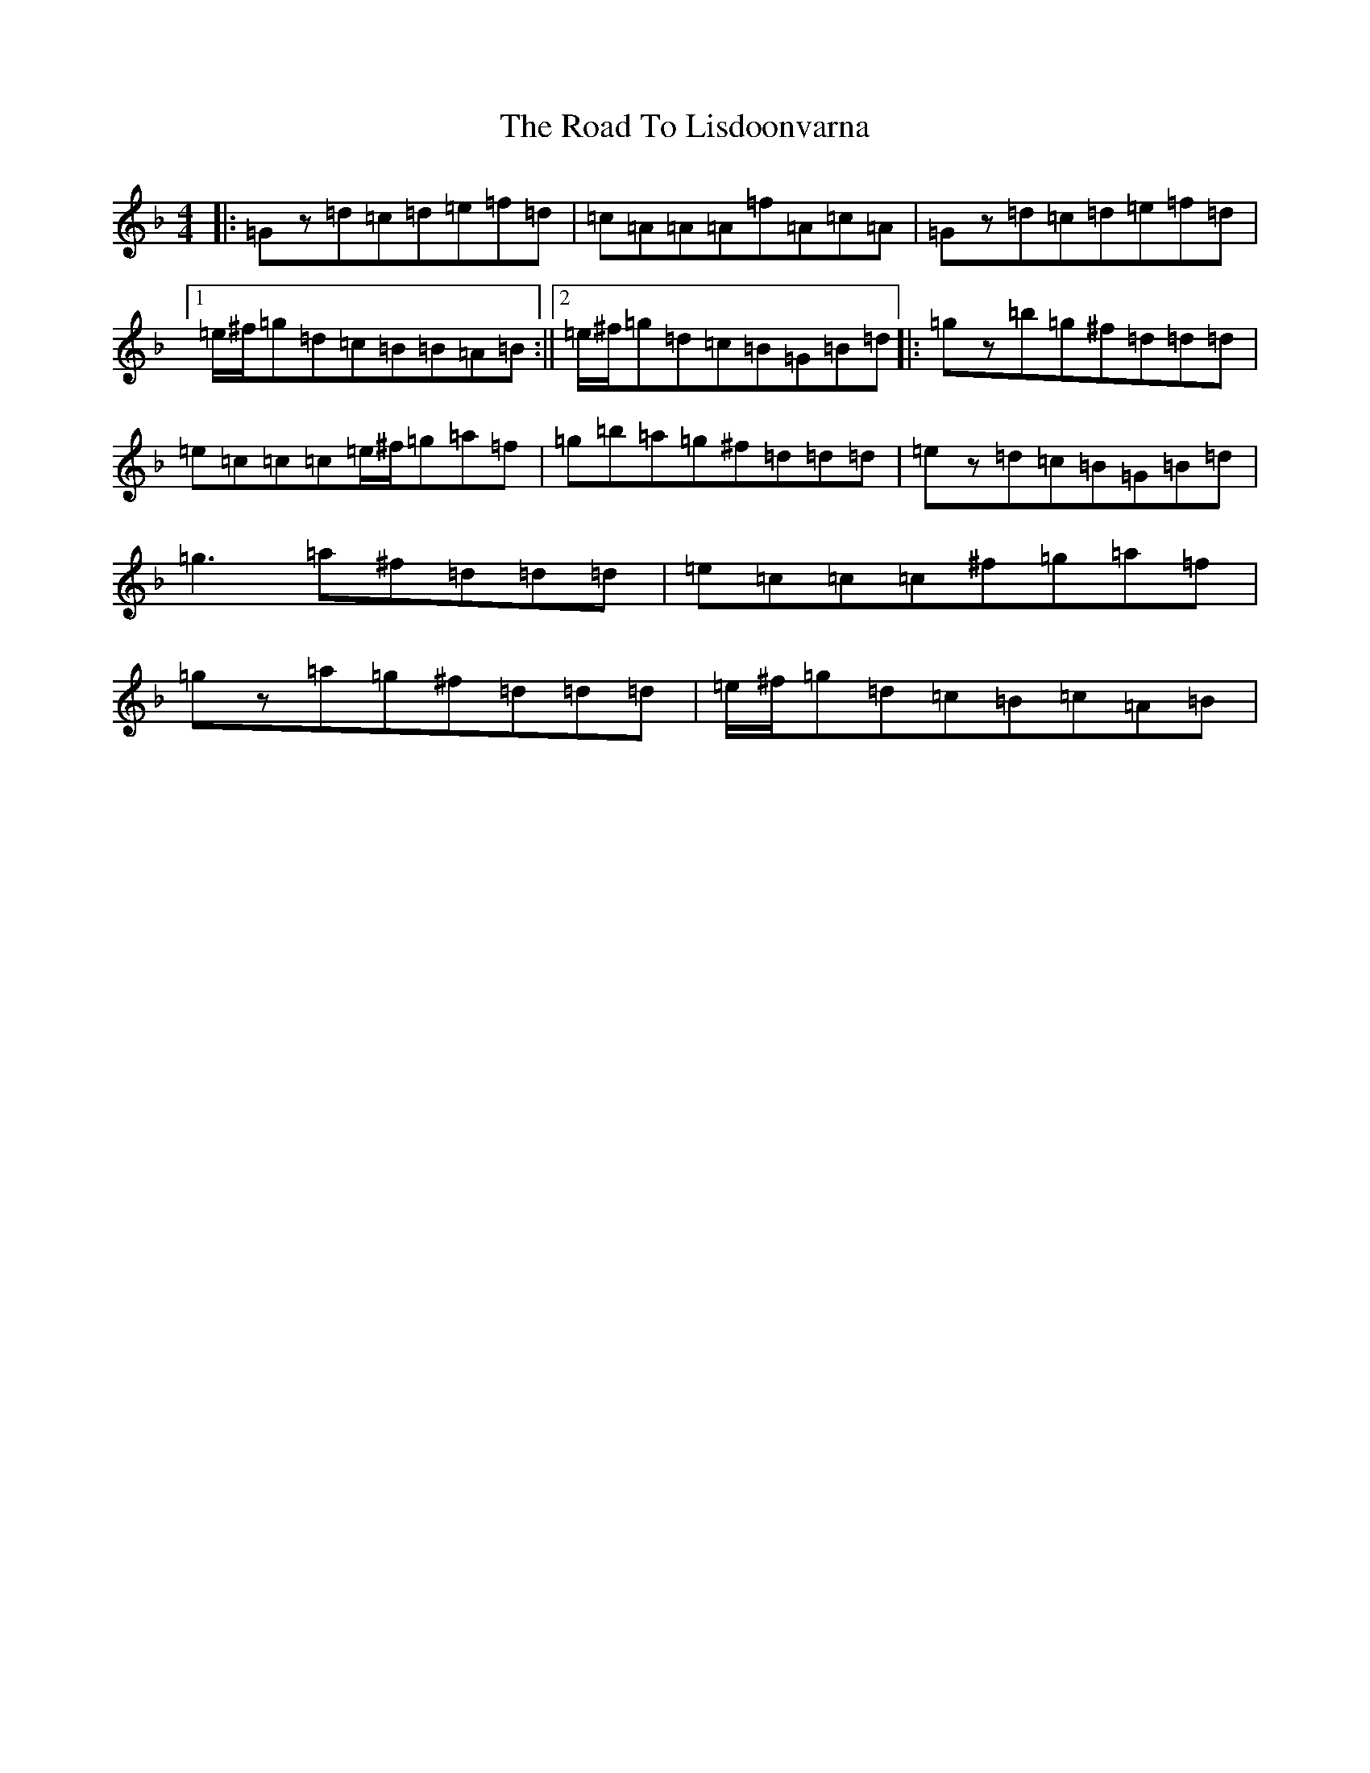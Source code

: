 X: 18278
T: Road To Lisdoonvarna, The
S: https://thesession.org/tunes/249#setting12971
Z: D Mixolydian
R: reel
M: 4/4
L: 1/8
K: C Mixolydian
|:=Gz=d=c=d=e=f=d|=c=A=A=A=f=A=c=A|=Gz=d=c=d=e=f=d|1=e/2^f/2=g=d=c=B=B=A=B:||2=e/2^f/2=g=d=c=B=G=B=d|:=gz=b=g^f=d=d=d|=e=c=c=c=e/2^f/2=g=a=f|=g=b=a=g^f=d=d=d|=ez=d=c=B=G=B=d|=g3=a^f=d=d=d|=e=c=c=c^f=g=a=f|=gz=a=g^f=d=d=d|=e/2^f/2=g=d=c=B=c=A=B|